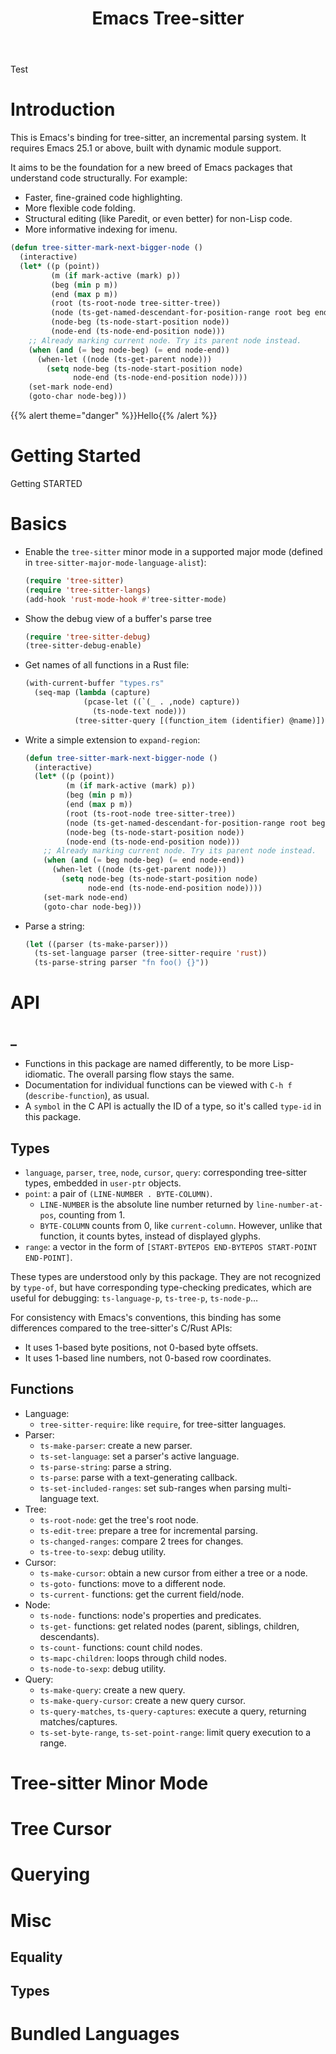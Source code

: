 #+TITLE: Emacs Tree-sitter

#+HUGO_BASE_DIR: .
#+HUGO_SECTION: /

# https://docdock.netlify.com/content-organisation/#unfolded-menu-entry-by-default
#+HUGO_CUSTOM_FRONT_MATTER: :alwaysopen true

Test

* Introduction
:PROPERTIES:
:EXPORT_FILE_NAME: _index
:EXPORT_HUGO_TYPE: homepage
:END:

This is Emacs's binding for tree-sitter, an incremental parsing system. It requires Emacs 25.1 or above, built with dynamic module support.

It aims to be the foundation for a new breed of Emacs packages that understand code structurally. For example:
- Faster, fine-grained code highlighting.
- More flexible code folding.
- Structural editing (like Paredit, or even better) for non-Lisp code.
- More informative indexing for imenu.

#+begin_src emacs-lisp
  (defun tree-sitter-mark-next-bigger-node ()
    (interactive)
    (let* ((p (point))
           (m (if mark-active (mark) p))
           (beg (min p m))
           (end (max p m))
           (root (ts-root-node tree-sitter-tree))
           (node (ts-get-named-descendant-for-position-range root beg end))
           (node-beg (ts-node-start-position node))
           (node-end (ts-node-end-position node)))
      ;; Already marking current node. Try its parent node instead.
      (when (and (= beg node-beg) (= end node-end))
        (when-let ((node (ts-get-parent node)))
          (setq node-beg (ts-node-start-position node)
                node-end (ts-node-end-position node))))
      (set-mark node-end)
      (goto-char node-beg)))
#+end_src

{{% alert theme="danger" %}}Hello{{% /alert %}}

* Getting Started
:PROPERTIES:
:EXPORT_FILE_NAME: getting-started
:END:

Getting STARTED

* Basics
:PROPERTIES:
:EXPORT_FILE_NAME: basics
:END:
- Enable the =tree-sitter= minor mode in a supported major mode (defined in =tree-sitter-major-mode-language-alist=):
    #+begin_src emacs-lisp
    (require 'tree-sitter)
    (require 'tree-sitter-langs)
    (add-hook 'rust-mode-hook #'tree-sitter-mode)
    #+end_src
- Show the debug view of a buffer's parse tree
    #+begin_src emacs-lisp
    (require 'tree-sitter-debug)
    (tree-sitter-debug-enable)
    #+end_src
- Get names of all functions in a Rust file:
    #+begin_src emacs-lisp
    (with-current-buffer "types.rs"
      (seq-map (lambda (capture)
                 (pcase-let ((`(_ . ,node) capture))
                   (ts-node-text node)))
               (tree-sitter-query [(function_item (identifier) @name)])))
    #+end_src
- Write a simple extension to =expand-region=:
    #+begin_src emacs-lisp
    (defun tree-sitter-mark-next-bigger-node ()
      (interactive)
      (let* ((p (point))
             (m (if mark-active (mark) p))
             (beg (min p m))
             (end (max p m))
             (root (ts-root-node tree-sitter-tree))
             (node (ts-get-named-descendant-for-position-range root beg end))
             (node-beg (ts-node-start-position node))
             (node-end (ts-node-end-position node)))
        ;; Already marking current node. Try its parent node instead.
        (when (and (= beg node-beg) (= end node-end))
          (when-let ((node (ts-get-parent node)))
            (setq node-beg (ts-node-start-position node)
                  node-end (ts-node-end-position node))))
        (set-mark node-end)
        (goto-char node-beg)))
    #+end_src
- Parse a string:
    #+begin_src emacs-lisp
    (let ((parser (ts-make-parser)))
      (ts-set-language parser (tree-sitter-require 'rust))
      (ts-parse-string parser "fn foo() {}"))
    #+end_src
* API
:PROPERTIES:
:EXPORT_HUGO_SECTION: api
:END:

** _
:PROPERTIES:
:EXPORT_FILE_NAME: _index
:EXPORT_TITLE: API
:END:
- Functions in this package are named differently, to be more Lisp-idiomatic. The overall parsing flow stays the same.
- Documentation for individual functions can be viewed with =C-h f= (=describe-function=), as usual.
- A =symbol= in the C API is actually the ID of a type, so it's called =type-id= in this package.
** Types
:PROPERTIES:
:EXPORT_FILE_NAME: types
:END:
- =language=, =parser=, =tree=, =node=, =cursor=, =query=: corresponding tree-sitter types, embedded in =user-ptr= objects.
- =point=: a pair of =(LINE-NUMBER . BYTE-COLUMN)=.
  + =LINE-NUMBER= is the absolute line number returned by =line-number-at-pos=, counting from 1.
  + =BYTE-COLUMN= counts from 0, like =current-column=. However, unlike that function, it counts bytes, instead of displayed glyphs.
- =range=: a vector in the form of =[START-BYTEPOS END-BYTEPOS START-POINT END-POINT]=.

These types are understood only by this package. They are not recognized by =type-of=, but have corresponding type-checking predicates, which are useful for debugging: =ts-language-p=, =ts-tree-p=, =ts-node-p=...

For consistency with Emacs's conventions, this binding has some differences compared to the tree-sitter's C/Rust APIs:
- It uses 1-based byte positions, not 0-based byte offsets.
- It uses 1-based line numbers, not 0-based row coordinates.

** Functions
:PROPERTIES:
:EXPORT_FILE_NAME: functions
:END:
- Language:
    + =tree-sitter-require=: like =require=, for tree-sitter languages.
- Parser:
    + =ts-make-parser=: create a new parser.
    + =ts-set-language=: set a parser's active language.
    + =ts-parse-string=: parse a string.
    + =ts-parse=: parse with a text-generating callback.
    + =ts-set-included-ranges=: set sub-ranges when parsing multi-language text.
- Tree:
    + =ts-root-node=: get the tree's root node.
    + =ts-edit-tree=: prepare a tree for incremental parsing.
    + =ts-changed-ranges=: compare 2 trees for changes.
    + =ts-tree-to-sexp=: debug utility.
- Cursor:
    + =ts-make-cursor=: obtain a new cursor from either a tree or a node.
    + =ts-goto-= functions: move to a different node.
    + =ts-current-= functions: get the current field/node.
- Node:
    + =ts-node-= functions: node's properties and predicates.
    + =ts-get-= functions: get related nodes (parent, siblings, children, descendants).
    + =ts-count-= functions: count child nodes.
    + =ts-mapc-children=: loops through child nodes.
    + =ts-node-to-sexp=: debug utility.
- Query:
    + =ts-make-query=: create a new query.
    + =ts-make-query-cursor=: create a new query cursor.
    + =ts-query-matches=, =ts-query-captures=: execute a query, returning matches/captures.
    + =ts-set-byte-range=, =ts-set-point-range=: limit query execution to a range.

* Tree-sitter Minor Mode
* Tree Cursor
* Querying
* Misc
** Equality
** Types
* Bundled Languages
:PROPERTIES:
:EXPORT_FILE_NAME: bundled-languages
:END:
